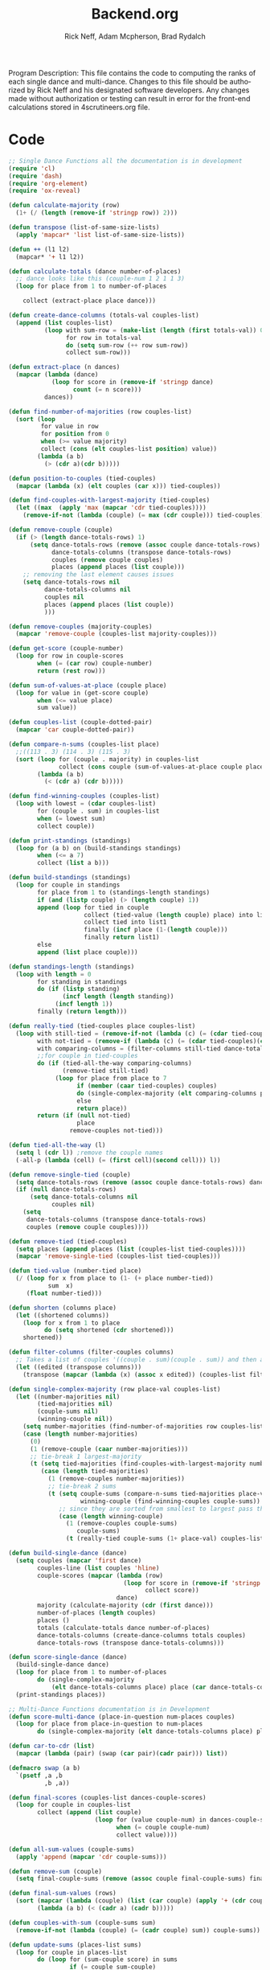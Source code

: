 #+Title: Backend.org
#+Author: Rick Neff, Adam Mcpherson, Brad Rydalch
#+LANGUAGE: en
#+OPTIONS: num:nil toc:nil \n:nil @:t ::t |:t ^:t *:t TeX:t LaTeX:t ':t d:(not "HELP" "HINT")
#+STARTUP: showeverything entitiespretty
#+REVEAL_ROOT: https://cdn.jsdelivr.net/reveal.js/3.0.0/

#+BEGIN_INFO
Program Description: 
    This file contains the code to computing the ranks of each single dance and multi-dance. Changes
    to this file should be authorized by Rick Neff and his designated software developers. Any changes
    made without authorization or testing can result in error for the front-end calculations stored in 
    4scrutineers.org file. 
#+END_INFO

* Code 
#+NAME: BEGIN
#+BEGIN_SRC emacs-lisp :results silent
  ;; Single Dance Functions all the documentation is in development
  (require 'cl)
  (require 'dash)
  (require 'org-element)
  (require 'ox-reveal)

  (defun calculate-majority (row)
    (1+ (/ (length (remove-if 'stringp row)) 2)))

  (defun transpose (list-of-same-size-lists)
    (apply 'mapcar* 'list list-of-same-size-lists))

  (defun ++ (l1 l2)
    (mapcar* '+ l1 l2))

  (defun calculate-totals (dance number-of-places)
    ;; dance looks like this (couple-num 1 2 1 1 3)
    (loop for place from 1 to number-of-places

      collect (extract-place place dance)))

  (defun create-dance-columns (totals-val couples-list)
    (append (list couples-list)
            (loop with sum-row = (make-list (length (first totals-val)) 0)
                  for row in totals-val
                  do (setq sum-row (++ row sum-row))
                  collect sum-row)))

  (defun extract-place (n dances)
    (mapcar (lambda (dance)
              (loop for score in (remove-if 'stringp dance)
                    count (= n score)))
            dances))

  (defun find-number-of-majorities (row couples-list)
    (sort (loop
           for value in row
           for position from 0
           when (>= value majority)
           collect (cons (elt couples-list position) value))
          (lambda (a b)
            (> (cdr a)(cdr b)))))

  (defun position-to-couples (tied-couples)
    (mapcar (lambda (x) (elt couples (car x))) tied-couples))

  (defun find-couples-with-largest-majority (tied-couples)
    (let ((max  (apply 'max (mapcar 'cdr tied-couples))))
      (remove-if-not (lambda (couple) (= max (cdr couple))) tied-couples)))

  (defun remove-couple (couple)
    (if (> (length dance-totals-rows) 1)
        (setq dance-totals-rows (remove (assoc couple dance-totals-rows) dance-totals-rows)
              dance-totals-columns (transpose dance-totals-rows)
              couples (remove couple couples)
              places (append places (list couple)))
      ;; removing the last element causes issues
      (setq dance-totals-rows nil
            dance-totals-columns nil
            couples nil
            places (append places (list couple))
            )))

  (defun remove-couples (majority-couples)
    (mapcar 'remove-couple (couples-list majority-couples)))

  (defun get-score (couple-number)
    (loop for row in couple-scores
          when (= (car row) couple-number)
          return (rest row)))

  (defun sum-of-values-at-place (couple place)
    (loop for value in (get-score couple)
          when (<= value place)
          sum value))

  (defun couples-list (couple-dotted-pair)
    (mapcar 'car couple-dotted-pair))

  (defun compare-n-sums (couples-list place)
    ;;((113 . 3) (114 . 3) (115 . 3)
    (sort (loop for (couple . majority) in couples-list
                collect (cons couple (sum-of-values-at-place couple place)))
          (lambda (a b)
            (< (cdr a) (cdr b)))))

  (defun find-winning-couples (couples-list)
    (loop with lowest = (cdar couples-list)
          for (couple . sum) in couples-list
          when (= lowest sum)
          collect couple))

  (defun print-standings (standings)
    (loop for (a b) on (build-standings standings)
          when (<= a 7)
          collect (list a b)))

  (defun build-standings (standings)
    (loop for couple in standings
          for place from 1 to (standings-length standings)
          if (and (listp couple) (> (length couple) 1))
          append (loop for tied in couple
                       collect (tied-value (length couple) place) into list1
                       collect tied into list1
                       finally (incf place (1-(length couple)))
                       finally return list1)
          else
          append (list place couple)))

  (defun standings-length (standings)
    (loop with length = 0
          for standing in standings
          do (if (listp standing)
                 (incf length (length standing))
               (incf length 1))
          finally (return length)))

  (defun really-tied (tied-couples place couples-list)
    (loop with still-tied = (remove-if-not (lambda (c) (= (cdar tied-couples)(cdr c))) tied-couples)
          with not-tied = (remove-if (lambda (c) (= (cdar tied-couples)(cdr c))) tied-couples)
          with comparing-columns = (filter-columns still-tied dance-totals-columns)
          ;;for couple in tied-couples
          do (if (tied-all-the-way comparing-columns)
                 (remove-tied still-tied)
               (loop for place from place to 7
                     if (member (caar tied-couples) couples)
                     do (single-complex-majority (elt comparing-columns place) place (mapcar 'car tied-couples))
                     else
                     return place)) 
          return (if (null not-tied)
                     place
                   remove-couples not-tied)))

  (defun tied-all-the-way (l)
    (setq l (cdr l)) ;remove the couple names
    (-all-p (lambda (cell) (= (first cell)(second cell))) l))

  (defun remove-single-tied (couple)
    (setq dance-totals-rows (remove (assoc couple dance-totals-rows) dance-totals-rows))
    (if (null dance-totals-rows)
        (setq dance-totals-columns nil
              couples nil)
      (setq
       dance-totals-columns (transpose dance-totals-rows)
       couples (remove couple couples))))

  (defun remove-tied (tied-couples)
    (setq places (append places (list (couples-list tied-couples))))
    (mapcar 'remove-single-tied (couples-list tied-couples)))

  (defun tied-value (number-tied place)
    (/ (loop for x from place to (1- (+ place number-tied))
             sum  x)
       (float number-tied)))

  (defun shorten (columns place)
    (let ((shortened columns))
      (loop for x from 1 to place
            do (setq shortened (cdr shortened)))
      shortened))

  (defun filter-columns (filter-couples columns)
    ;; Takes a list of couples '((couple . sum)(couple . sum)) and then adds in only those couples
    (let ((edited (transpose columns)))
      (transpose (mapcar (lambda (x) (assoc x edited)) (couples-list filter-couples)))))

  (defun single-complex-majority (row place-val couples-list)
    (let ((number-majorities nil)
          (tied-majorities nil)
          (couple-sums nil)
          (winning-couple nil))
      (setq number-majorities (find-number-of-majorities row couples-list))
      (case (length number-majorities)
        (0)
        (1 (remove-couple (caar number-majorities)))
        ;; tie-break 1 largest-majority
        (t (setq tied-majorities (find-couples-with-largest-majority number-majorities))
           (case (length tied-majorities)
             (1 (remove-couples number-majorities))
             ;; tie-break 2 sums
             (t (setq couple-sums (compare-n-sums tied-majorities place-val)
                      winning-couple (find-winning-couples couple-sums))
                ;; since they are sorted from smallest to largest pass them both in
                (case (length winning-couple)
                  (1 (remove-couples couple-sums)
                     couple-sums)
                  (t (really-tied couple-sums (1+ place-val) couples-list)))))))))

  (defun build-single-dance (dance)
    (setq couples (mapcar 'first dance)
          couples-line (list couples 'hline)
          couple-scores (mapcar (lambda (row)
                                  (loop for score in (remove-if 'stringp row)
                                        collect score))
                                dance)
          majority (calculate-majority (cdr (first dance)))
          number-of-places (length couples)
          places ()
          totals (calculate-totals dance number-of-places)
          dance-totals-columns (create-dance-columns totals couples)
          dance-totals-rows (transpose dance-totals-columns)))

  (defun score-single-dance (dance)
    (build-single-dance dance)
    (loop for place from 1 to number-of-places
          do (single-complex-majority
              (elt dance-totals-columns place) place (car dance-totals-columns)))
    (print-standings places))

  ;; Multi-Dance Functions documentation is in Development
  (defun score-multi-dance (place-in-question num-places couples)
    (loop for place from place-in-question to num-places
          do (single-complex-majority (elt dance-totals-columns place) place couples)))

  (defun car-to-cdr (list)
    (mapcar (lambda (pair) (swap (car pair)(cadr pair))) list))

  (defmacro swap (a b)
    `(psetf ,a ,b
            ,b ,a))

  (defun final-scores (couples-list dances-couple-scores)
    (loop for couple in couples-list
          collect (append (list couple)
                          (loop for (value couple-num) in dances-couple-scores
                                when (= couple couple-num)
                                collect value))))

  (defun all-sum-values (couple-sums)
    (apply 'append (mapcar 'cdr couple-sums)))

  (defun remove-sum (couple)
    (setq final-couple-sums (remove (assoc couple final-couple-sums) final-couple-sums)))

  (defun final-sum-values (rows)
    (sort (mapcar (lambda (couple) (list (car couple) (apply '+ (cdr couple)))) rows)
          (lambda (a b) (< (cadr a) (cadr b)))))

  (defun couples-with-sum (couple-sums sum)
    (remove-if-not (lambda (couple) (= (cadr couple) sum)) couple-sums))

  (defun update-sums (places-list sums)
    (loop for couple in places-list
          do (loop for (sum-couple score) in sums
                   if (= couple sum-couple)
                   do (setq final-couple-sums
                            (remove (assoc sum-couple final-couple-sums) final-couple-sums))))
    (setq couples (map 'list 'car final-couple-sums)
          dance-totals-columns (create-dance-columns totals couples)
          dance-totals-rows (transpose dance-totals-columns)))

  (defun remove-untied-couples (couple-sums place)
    (if (null (cdr couple-sums))
        (progn
          (remove-couple (caar couple-sums))
          (remove-sum (caar couple-sums)))
      (setq sum (loop for (couple sum) in couple-sums
                      for (next-couple next-sum) in (append (cdr couple-sums) (list (list 0 0)))
                      for _ from place to number-of-places
                      if (not (= sum next-sum))
                      do
                      (remove-couple couple)
                      (remove-sum couple)
                      else
                      return sum
                      ))
      (if (= (length (cdr couple-sums)) 1)
          (progn
            (remove-couple (caadr couple-sums))
            (remove-sum (caadr couple-sums)))
        sum)))


  (defun rule-11-rows (couples dances)
    (loop for couple in couples
          collect (append (list couple)
                          (loop with final-couple = nil
                                for single-dance in dances
                                if (= (car single-dance) couple)
                                do (setq final-couple (append final-couple (cdr single-dance)))
                                finally return final-couple))))

  (defun make-couples-list (couples-with-sum)
    (mapcar 'car couples-with-sum))

  (defun build-rule-11 (couples-list)
    (setq final-dance (apply 'append (mapcar 'symbol-value dance-symbols))
          rule-11-dance-rows (rule-11-rows couples-list final-dance)
          rule-11-dance-columns (transpose rule-11-dance-rows)
          majority (1+ (/ (length (cdr (first rule-11-dance-rows))) 2))
          starting-place (1+ (length places))
          totals (calculate-totals rule-11-dance-rows number-of-places)
          dance-totals-columns (create-dance-columns totals couples-list)
          dance-totals-rows (transpose dance-totals-columns)))

  (defun build-multi-dance (results-symbols)
    (setq multi-dance-scores (apply 'append (mapcar 'symbol-value results-symbols))
          couples (sort (mapcar 'cadr (symbol-value (first results-symbols)))
                        (lambda (a b) (< a b)))
          places ()
          number-of-places (length couples)
          ;; this is name the same so we can use get-scores function
          couple-scores (final-scores couples multi-dance-scores)
          final-couple-sums (final-sum-values couple-scores)
          sum-values (all-sum-values final-couple-sums)
          totals (calculate-totals couple-scores number-of-places)
          dance-totals-columns (create-dance-columns totals couples)
          dance-totals-rows (transpose dance-totals-columns)))

  (defun multi-dance (results-symbols)
    (build-multi-dance results-symbols)
    (loop with tied-couples = nil
          with tied-sum = nil
          for x from 0 to number-of-places
          do (setq tied-sum (remove-untied-couples final-couple-sums x))
          if (null tied-sum)
          return places
          if (= (length places) number-of-places)
          return places
          do (setq tied-couples (couples-with-sum final-couple-sums tied-sum))
          (build-rule-11 (make-couples-list tied-couples))
          (score-multi-dance starting-place number-of-places (make-couples-list tied-couples))
          (update-sums places final-couple-sums)
          (setq x (length places))))

  (defun score-multi-dance-and-insert ()
    (insert-right-after-elisp-link
     (eval-with-temp-buffer
      '(print-standings (multi-dance dance-symbols-results))
      'multi-dance-results)))

  (defun check-hook-fn ()
    (when (-contains? (org-element-property
                       :attr_org
                       (org-element-property :parent (org-element-context)))
                      ":radio")
      (save-excursion
        (loop for el in (org-element-property :structure (org-element-context))
              do (goto-char (car el))
              (when (re-search-forward "\\[X\\]" (line-end-position) t)
                (replace-match "[ ]"))))
      (beginning-of-line)
      (re-search-forward "\\[\\s-\\]" (line-end-position) t)
      (replace-match "[X]")))

  (add-hook 'org-checkbox-statistics-hook 'check-hook-fn)

  (defun org-get-plain-list (name)
    "Get the org-element representation of a plain-list with NAME."
    (catch 'found
      (org-element-map
          (org-element-parse-buffer)
          'plain-list
        (lambda (plain-list)
          (when
              (string= name (org-element-property :name plain-list))
            (throw 'found plain-list))))))

  (defun get-checkbox-list-values (list-name)
    "Return the values of all the checked items in a checkbox list."
    (save-excursion
      (loop for el in (org-element-property
                       :structure
                       (org-get-plain-list list-name))
            if (string= (nth 4 el) "[X]")
            collect (let ((item (buffer-substring (first el) (first (last el)))))
                      (string-match "\\[X\\]\\s-\\(.*\\)$" item)
                      (match-string 1 item)))))

  (defun validate-radio-list (choices)
    "Validates that a just one choice was made then returns
          that choice, otherwise returns an error message."
    (if (= 1 (length choices))
        (first choices) "Invalid or unanswered."))

  (defun validate-input ()
    (validate-radio-list (get-checkbox-list-values "number-judges"))
    (validate-radio-list (get-checkbox-list-values "number-couples"))
    (validate-radio-list (get-checkbox-list-values "number-dances")))

  (defun format-list-item (list-item)
    (format "  - [%c] %s" (if check-all ?X ? ) list-item))

  (defun insert-org-list (lisp-list name &optional check-all)
    (let ((pos 0)
          (txt (mapconcat 'format-list-item lisp-list "\n")))
      (forward-line)
      (setq pos (point))
      (insert (concat "\n#+name: " name "\n"))
      (insert txt)
      (insert "\n")
      (goto-char pos)))

  (defun create-couples-list ()
    (insert-org-list (make-list num-couples "") "couples" t))

  (defun confirm-couples-list ()
    (setq couples (mapcar 'string-to-number
                          (get-checkbox-list-values "couples"))
          num-couples (length couples)))

  (defun header (num-judges)
    (let* ((start ?A)
           (end (+ start num-judges -1)))
      (list (append '(Couple) (mapcar 'char-to-string (number-sequence start end))))))

  (defun body (num-couples)
    (loop for couple in couples
          collect (list couple)))

  (defun build-tables (num-judges num-couples)
    (append(header num-judges)(list 'hline)(body num-couples)))

  (defun string-to-symbol (string)
    (intern (downcase (replace-regexp-in-string " " "-" string))))

  (defun make-results-symbol (dance-symbol)
    (intern (concat (symbol-name dance-symbol) "-results")))

  (defun make-results-symbols (dance-symbols)
    (mapcar 'make-results-symbol dance-symbols))

  (defun set-symbol-from-string (symbol something-as-string)
    (set symbol (car (read-from-string something-as-string))))

  (defun insert-right-after-elisp-link (something &optional newline)
    (forward-line)
    (insert (format "%s%s" something (if newline "\n" ""))))

  (defun eval-with-temp-buffer (symbol name &optional link-function link-name)
    (with-temp-buffer
      (insert (format "#+BEGIN_SRC elisp\n%s\n#+END_SRC\n" symbol))
      (org-ctrl-c-ctrl-c) ; same as typing ", ,"
      (goto-char (point-min))
      (kill-line 5)
      (insert (format "* %s \n#+name: %s\n" name name))
      (goto-char (point-max))
      (when link-function
        (insert (format "\n[[elisp:(%s '%s)" link-function name))
        (insert (if link-name (format "][%s]]\n" link-name) "]]\n")))
      (buffer-substring-no-properties (point-min) (point-max))))

  (defun build-judges-list (num-judges)
    (loop for j from 1 to num-judges
          collect (char-to-string (+ j ?@))))

  (defun build-dance-table-blank ()
    (append (list (cons "" (number-sequence 1 num-couples)))
            (list 'hline)
            (mapcar 'list (build-judges-list num-judges))))

  (defun build-random-dance-table ()
    (let (couples permutations num-permutations placements)
      (setq couples (loop repeat num-couples
                          collect (+ 100 (random 900)))
            permutations (-permutations couples)
            num-permutations (length permutations)
            placements (loop repeat num-judges
                             collect (nth (random num-permutations) permutations)))))

  (defun insert-dance-tables-to-fill-out ()
    (loop for dance-symbol in dance-symbols
          do (insert-dance-table-to-fill-out dance-symbol)))

  (defun insert-dance-table-to-fill-out (dance-symbol)
    (insert-right-after-elisp-link
     (eval-with-temp-buffer
      'dance-table-blank
      dance-symbol
      'set-dance-table
      "Score Dance")))

  (defun set-dance-table (dance-symbol)
    (set-symbol-from-string dance-symbol (eval (list 'org-sbe (symbol-name dance-symbol))))
    (set-symbol-after-reorganizing dance-symbol)
    (let ((results-symbol (make-results-symbol dance-symbol)))
      (set results-symbol (score-single-dance (symbol-value dance-symbol)))
      (insert-right-after-elisp-link (eval-with-temp-buffer results-symbol results-symbol))))

  (defun reorganize-dance-table (dance-table)
    (let (dt-triples dt-triples-sorted dt-by-couples dt-reorganized)
      (setq dt-triples
            (loop for row in dance-table
                  append (loop for place from 1 to num-couples
                               collect (list (first row) place (nth place row))))
            dt-triples-sorted
            (sort dt-triples
                  (lambda (x y) (< (third x) (third y))))
            dt-by-couples
            (loop for n from 0 below num-couples
                  collect (subseq dt-triples-sorted
                                  (* n num-judges) (* (1+ n) num-judges)))
            dt-reorganized
            (loop for couple-row in dt-by-couples
                  collect (cons (third (first couple-row))
                                (mapcar 'second couple-row))))))

  (defun set-symbol-after-reorganizing (dance-symbol)
    (set dance-symbol (reorganize-dance-table (symbol-value dance-symbol))))

  (defun insert-dance-table-to-compute-with (dance-symbol)
    (setq dance-table-reorganized (reorganize-dance-table dance-table-filled-out))
    (insert-right-after-elisp-link
     (eval-with-temp-buffer
      dance-symbol
      dance-symbol)))

  (defun publish-results ()
    (initialize-variables-for-publishing)
    (org-publish-initialize-cache "results")
    (org-reveal-publish-to-reveal
     publish-results-plist publish-file publish-directory)
    (shell-command-to-string
     (format "cd %s && git add %s && git commit -m '%s' && git push origin master"
             publish-directory (concat (file-name-base publish-file) ".html")
             "Updated results.")))

  (defun initialize-variables-for-publishing ()
    (setq publish-file (buffer-file-name)
          publish-directory (expand-file-name "~/rickneff.github.io/")
          publish-results-plist (list :html-preamble nil)))

  (defun initialize-variables ()
    (setq num-judges (string-to-number (car (get-checkbox-list-values "number-judges")))
          num-couples (string-to-number (car (get-checkbox-list-values "number-couples")))
          dance-table-blank (build-dance-table-blank)
          dance-symbols (mapcar 'string-to-symbol (get-checkbox-list-values "dance-styles"))
          dance-symbols-results (make-results-symbols dance-symbols)
          num-dances (length dance-symbols)))
#+END_SRC
